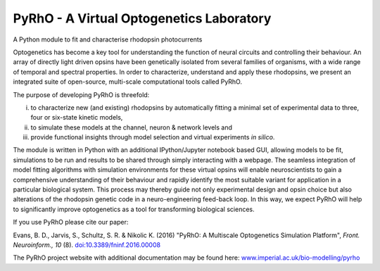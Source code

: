 PyRhO - A Virtual Optogenetics Laboratory
=========================================

A Python module to fit and characterise rhodopsin photocurrents

Optogenetics has become a key tool for understanding the function of neural circuits and controlling their behaviour. An array of directly light driven opsins have been genetically isolated from several families of organisms, with a wide range of temporal and spectral properties. In order to characterize, understand and apply these rhodopsins, we present an integrated suite of open-source, multi-scale computational tools called PyRhO. 

The purpose of developing PyRhO is threefold: 

(i) to characterize new (and existing) rhodopsins by automatically fitting a minimal set of experimental data to three, four or six-state kinetic models, 
(ii) to simulate these models at the channel, neuron & network levels and 
(iii) provide functional insights through model selection and virtual experiments *in silico*. 

The module is written in Python with an additional IPython/Jupyter notebook based GUI, allowing models to be fit, simulations to be run and results to be shared through simply interacting with a webpage. The seamless integration of model fitting algorithms with simulation environments for these virtual opsins will enable neuroscientists to gain a comprehensive understanding of their behaviour and rapidly identify the most suitable variant for application in a particular biological system. This process may thereby guide not only experimental design and opsin choice but also alterations of the rhodopsin genetic code in a neuro-engineering feed-back loop. In this way, we expect PyRhO will help to significantly improve optogenetics as a tool for transforming biological sciences. 

If you use PyRhO please cite our paper: 

Evans, B. D., Jarvis, S., Schultz, S. R. & Nikolic K. (2016) "PyRhO: A Multiscale Optogenetics Simulation Platform", *Front. Neuroinform., 10* (8). `doi:10.3389/fninf.2016.00008 <https://dx.doi.org/10.3389/fninf.2016.00008>`_

The PyRhO project website with additional documentation may be found here: `www.imperial.ac.uk/bio-modelling/pyrho <http://www.imperial.ac.uk/a-z-research/bio-modelling/pyrho>`_

